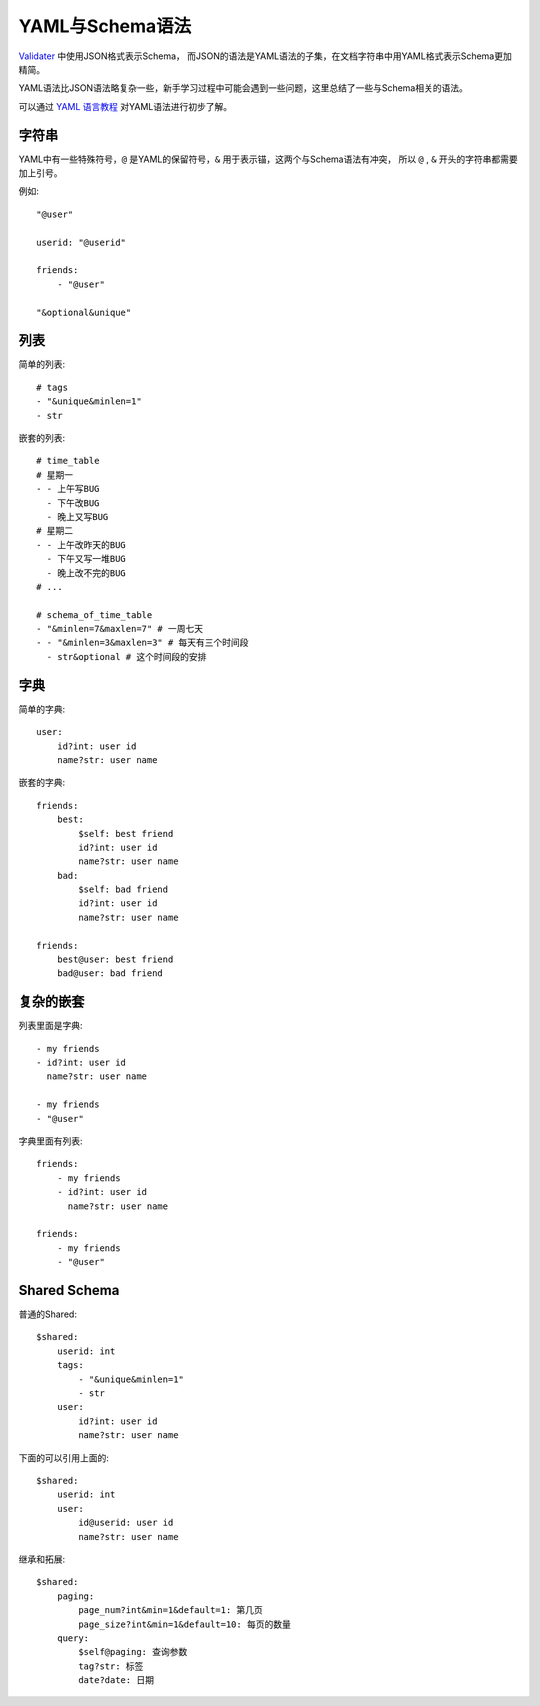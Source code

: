 .. _schema:

YAML与Schema语法
================

`Validater <https://github.com/guyskk/validater>`_ 中使用JSON格式表示Schema，
而JSON的语法是YAML语法的子集，在文档字符串中用YAML格式表示Schema更加精简。

YAML语法比JSON语法略复杂一些，新手学习过程中可能会遇到一些问题，这里总结了一些与Schema相关的语法。

可以通过 `YAML 语言教程 <http://www.ruanyifeng.com/blog/2016/07/yaml.html>`_ 对YAML语法进行初步了解。


字符串
-----------

YAML中有一些特殊符号，``@`` 是YAML的保留符号，``&`` 用于表示锚，这两个与Schema语法有冲突，
所以 ``@`` , ``&`` 开头的字符串都需要加上引号。

例如::
        
        "@user"

        userid: "@userid"

        friends:
            - "@user"

        "&optional&unique"


列表
-----------

简单的列表::

    # tags
    - "&unique&minlen=1"
    - str

嵌套的列表::

    # time_table
    # 星期一
    - - 上午写BUG
      - 下午改BUG
      - 晚上又写BUG
    # 星期二
    - - 上午改昨天的BUG
      - 下午又写一堆BUG
      - 晚上改不完的BUG
    # ...

    # schema_of_time_table
    - "&minlen=7&maxlen=7" # 一周七天
    - - "&minlen=3&maxlen=3" # 每天有三个时间段
      - str&optional # 这个时间段的安排


字典
-----------

简单的字典::

    user:
        id?int: user id
        name?str: user name

嵌套的字典::

    friends:
        best:
            $self: best friend
            id?int: user id
            name?str: user name
        bad:
            $self: bad friend
            id?int: user id
            name?str: user name

    friends:
        best@user: best friend
        bad@user: bad friend


复杂的嵌套
----------

列表里面是字典::

    - my friends
    - id?int: user id
      name?str: user name

    - my friends
    - "@user"

字典里面有列表::

    friends:
        - my friends
        - id?int: user id
          name?str: user name

    friends:
        - my friends
        - "@user"


Shared Schema
---------------

普通的Shared::

    $shared:
        userid: int
        tags:
            - "&unique&minlen=1"
            - str
        user:
            id?int: user id
            name?str: user name

下面的可以引用上面的::

    $shared:
        userid: int
        user:
            id@userid: user id
            name?str: user name
        
继承和拓展::

    $shared:
        paging:
            page_num?int&min=1&default=1: 第几页
            page_size?int&min=1&default=10: 每页的数量
        query:
            $self@paging: 查询参数
            tag?str: 标签
            date?date: 日期



